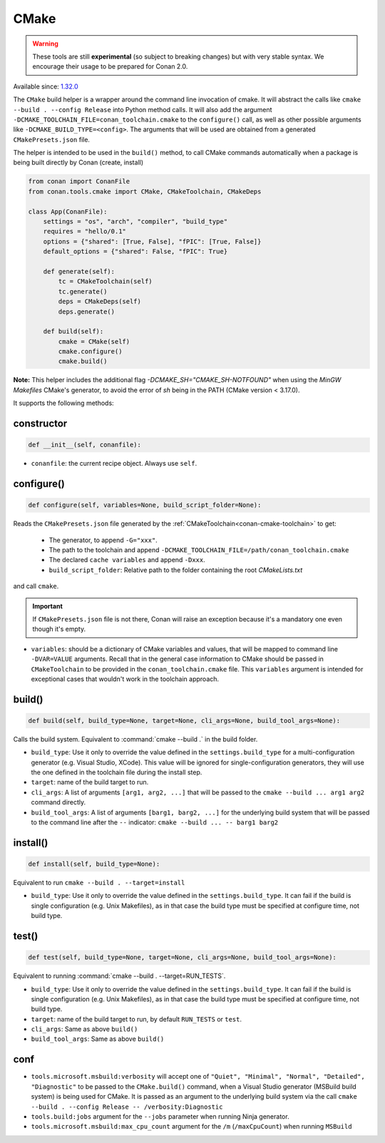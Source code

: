 .. _conan-cmake-build-helper:

CMake
-----

.. warning::

    These tools are still **experimental** (so subject to breaking changes) but with very stable syntax.
    We encourage their usage to be prepared for Conan 2.0.

Available since: `1.32.0 <https://github.com/conan-io/conan/releases/tag/1.32.0>`_

The ``CMake`` build helper is a wrapper around the command line invocation of cmake. It will abstract the
calls like ``cmake --build . --config Release`` into Python method calls. It will also add the argument
``-DCMAKE_TOOLCHAIN_FILE=conan_toolchain.cmake`` to the ``configure()`` call, as well as other possible
arguments like ``-DCMAKE_BUILD_TYPE=<config>``. The arguments that will be used are obtained from a 
generated ``CMakePresets.json`` file.

The helper is intended to be used in the ``build()`` method, to call CMake commands automatically
when a package is being built directly by Conan (create, install)


.. code-block:: python

    from conan import ConanFile
    from conan.tools.cmake import CMake, CMakeToolchain, CMakeDeps

    class App(ConanFile):
        settings = "os", "arch", "compiler", "build_type"
        requires = "hello/0.1"
        options = {"shared": [True, False], "fPIC": [True, False]}
        default_options = {"shared": False, "fPIC": True}

        def generate(self):
            tc = CMakeToolchain(self)
            tc.generate()
            deps = CMakeDeps(self)
            deps.generate()

        def build(self):
            cmake = CMake(self)
            cmake.configure()
            cmake.build()

**Note:** This helper includes the additional flag `-DCMAKE_SH="CMAKE_SH-NOTFOUND"` when using the `MinGW Makefiles` CMake's
generator, to avoid the error of `sh` being in the PATH (CMake version < 3.17.0).

It supports the following methods:

constructor
+++++++++++

.. code:: python

    def __init__(self, conanfile):

- ``conanfile``: the current recipe object. Always use ``self``.


configure()
+++++++++++

.. code:: python

    def configure(self, variables=None, build_script_folder=None):

Reads the ``CMakePresets.json`` file generated by the :ref:`CMakeToolchain<conan-cmake-toolchain>` to get:

   - The generator, to append ``-G="xxx"``.
   - The path to the toolchain and append ``-DCMAKE_TOOLCHAIN_FILE=/path/conan_toolchain.cmake``
   - The declared ``cache variables`` and append ``-Dxxx``.
   - ``build_script_folder``: Relative path to the folder containing the root *CMakeLists.txt*

and call ``cmake``.


.. important::

    If ``CMakePresets.json`` file is not there, Conan will raise an exception because it's a mandatory one even though it's empty.


- ``variables``: should be a dictionary of CMake variables and values, that will be mapped to command line ``-DVAR=VALUE`` arguments.
  Recall that in the general case information to CMake should be passed in ``CMakeToolchain`` to be provided in the ``conan_toolchain.cmake`` file.
  This ``variables`` argument is intended for exceptional cases that wouldn't work in the toolchain approach.


build()
+++++++

.. code:: python

    def build(self, build_type=None, target=None, cli_args=None, build_tool_args=None):


Calls the build system. Equivalent to :command:`cmake --build .` in the build folder.


- ``build_type``: Use it only to override the value defined in the ``settings.build_type`` for a multi-configuration generator (e.g. Visual Studio, XCode).
  This value will be ignored for single-configuration generators, they will use the one defined in the toolchain file during the install step.
- ``target``: name of the build target to run.
- ``cli_args``: A list of arguments ``[arg1, arg2, ...]`` that will be passed to the ``cmake --build ... arg1 arg2`` command directly.
- ``build_tool_args``: A list of arguments ``[barg1, barg2, ...]`` for the underlying build system that will be passed to the command line after the ``--``
  indicator: ``cmake --build ... -- barg1 barg2``


install()
+++++++++

.. code:: python

    def install(self, build_type=None):


Equivalent to run ``cmake --build . --target=install``

- ``build_type``: Use it only to override the value defined in the ``settings.build_type``. It
  can fail if the build is single configuration (e.g. Unix Makefiles), as in that case the build
  type must be specified at configure time, not build type.


test()
++++++

.. code:: python

    def test(self, build_type=None, target=None, cli_args=None, build_tool_args=None):


Equivalent to running :command:`cmake --build . --target=RUN_TESTS`.

- ``build_type``: Use it only to override the value defined in the ``settings.build_type``. It
  can fail if the build is single configuration (e.g. Unix Makefiles), as in that case the build
  type must be specified at configure time, not build type.
- ``target``: name of the build target to run, by default ``RUN_TESTS`` or ``test``.
- ``cli_args``: Same as above ``build()``
- ``build_tool_args``: Same as above ``build()``


conf
++++

- ``tools.microsoft.msbuild:verbosity`` will accept one of ``"Quiet", "Minimal", "Normal", "Detailed", "Diagnostic"`` to be passed
  to the ``CMake.build()`` command, when a Visual Studio generator (MSBuild build system) is being used for CMake. It is passed as
  an argument to the underlying build system via the call ``cmake --build . --config Release -- /verbosity:Diagnostic``

- ``tools.build:jobs`` argument for the ``--jobs`` parameter when running Ninja generator.

- ``tools.microsoft.msbuild:max_cpu_count`` argument for the ``/m`` (``/maxCpuCount``) when running
  ``MSBuild``
